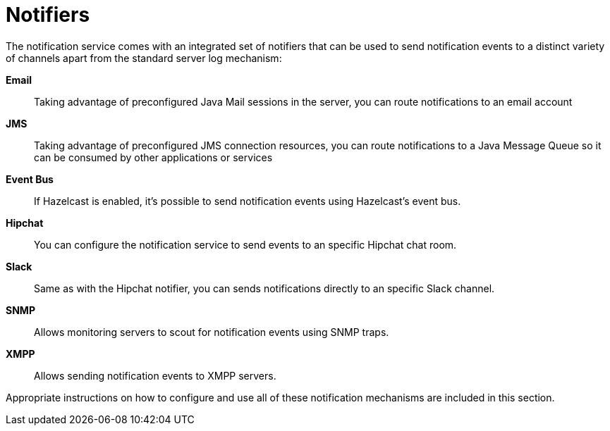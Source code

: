 [[notifiers]]
= Notifiers

The notification service comes with an integrated set of notifiers that
can be used to send notification events to a distinct variety of
channels apart from the standard server log mechanism:

*Email*:: Taking advantage of preconfigured Java Mail sessions in the
server, you can route notifications to an email account
*JMS*:: Taking advantage of preconfigured JMS connection resources, you
can route notifications to a Java Message Queue so it can be consumed by
other applications or services
*Event Bus*:: If Hazelcast is enabled, it's possible to send
notification events using Hazelcast's event bus.
*Hipchat*:: You can configure the notification service to send events
to an specific Hipchat chat room.
*Slack*:: Same as with the Hipchat notifier, you can sends
notifications directly to an specific Slack channel.
*SNMP*:: Allows monitoring servers to scout for notification events
using SNMP traps.
*XMPP*:: Allows sending notification events to XMPP servers.

Appropriate instructions on how to configure and use all of these
notification mechanisms are included in this section.
